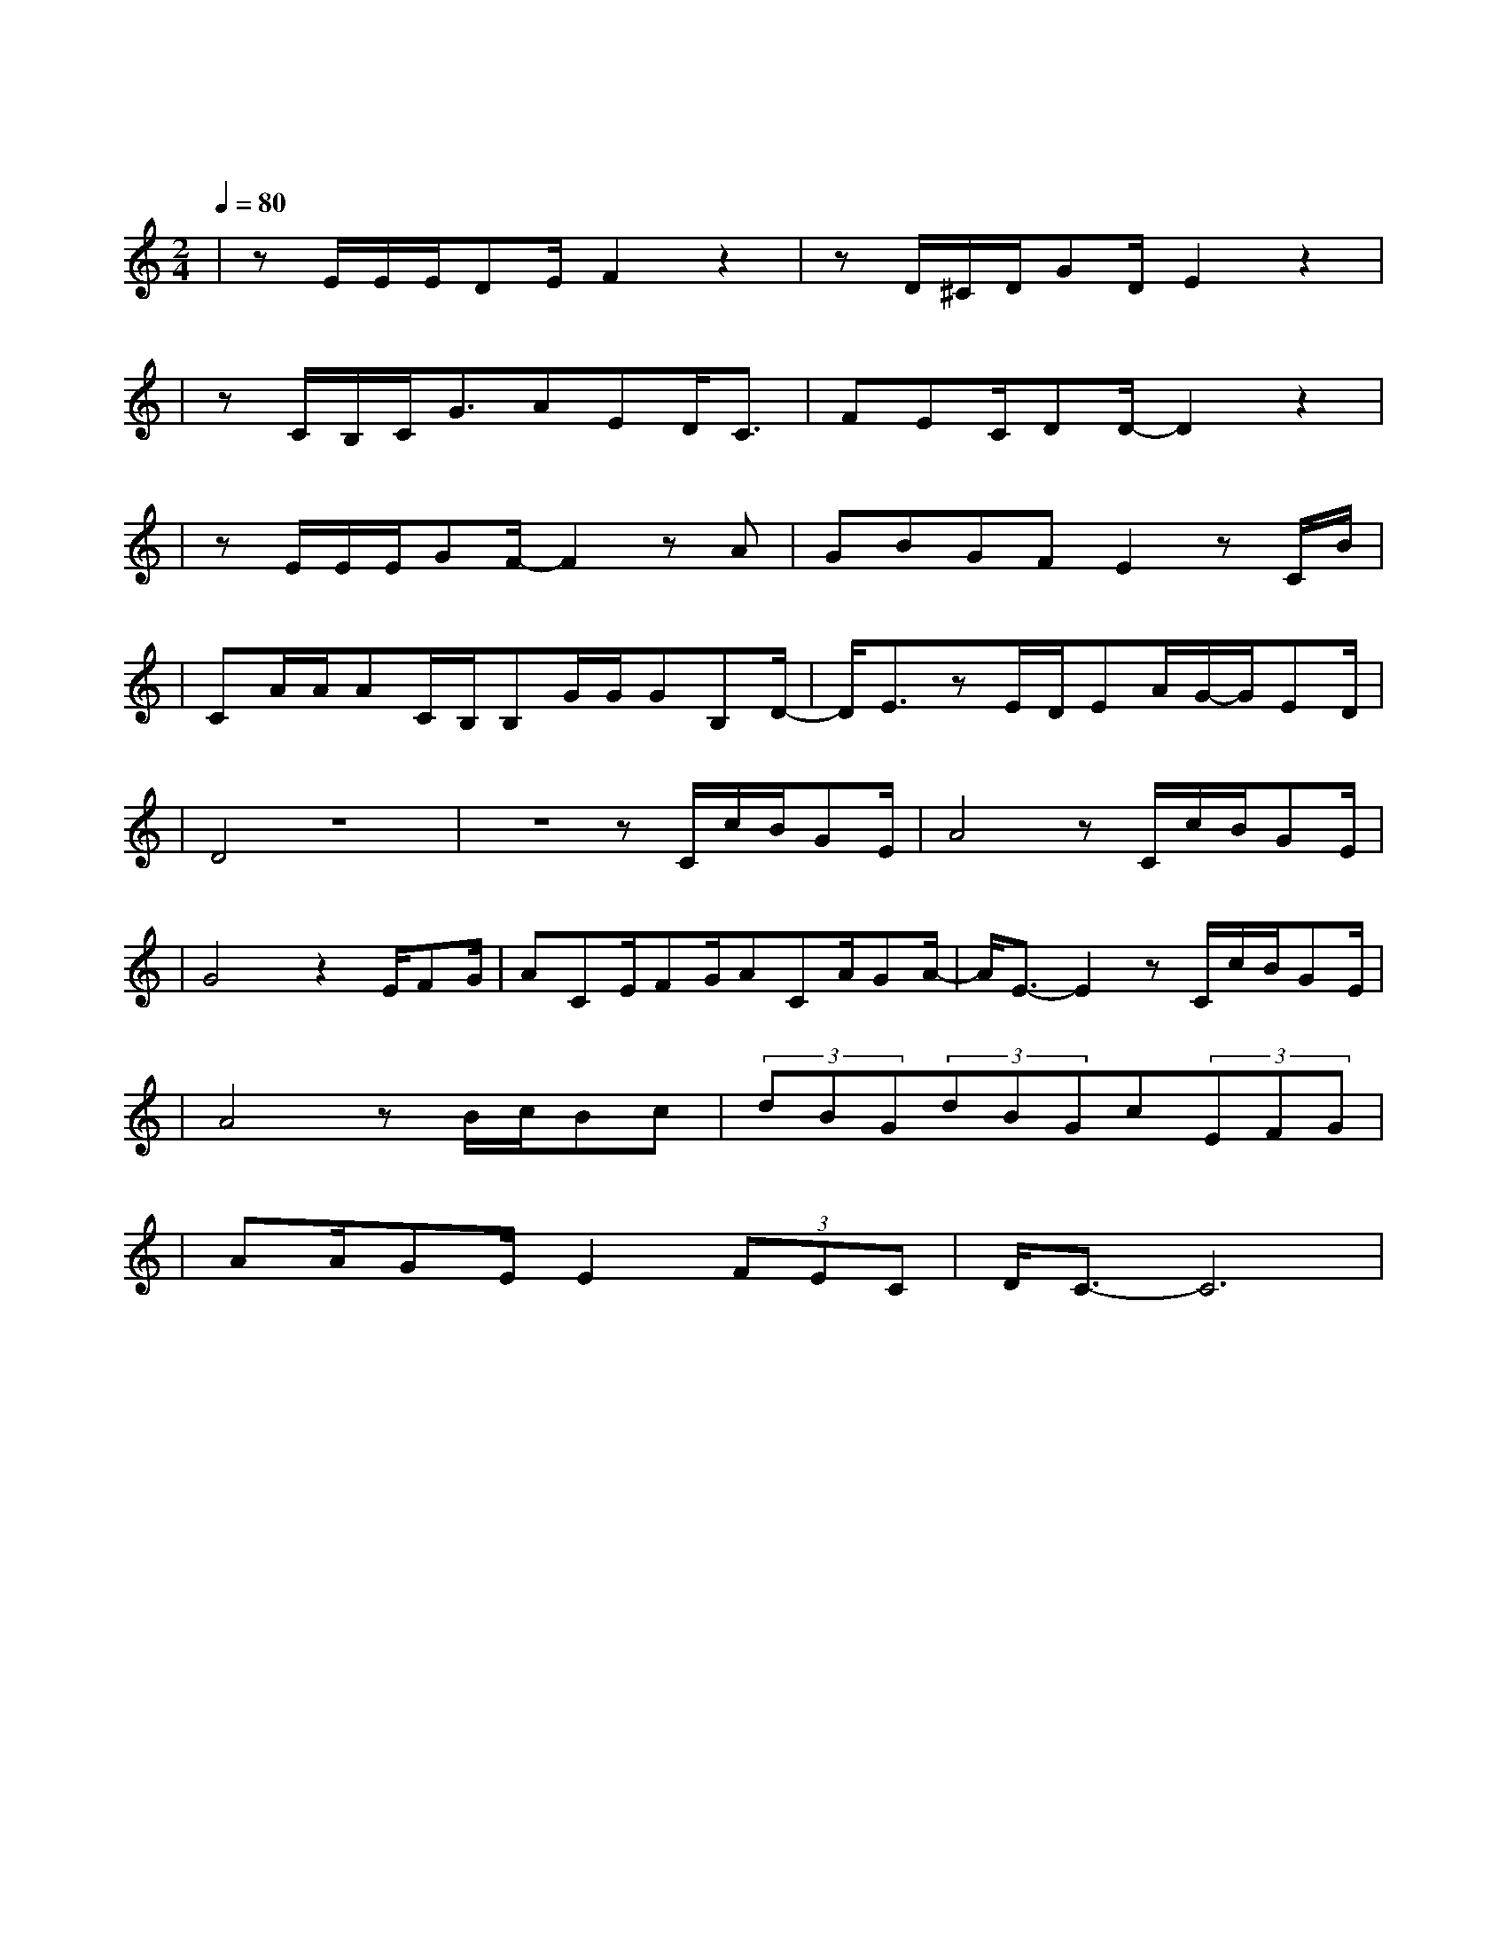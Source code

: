 X:1
T:阴天快乐
M:2/4
L:1/8
V:1
Q:1/4=80
K:C
|zE/2E/2E/2DE/2F2z2|zD/2^C/2D/2GD/2E2z2|
w: 天 空 它 像 什 么|爱 情 就 像 什 么|
|zC/2B,/2C/2G3/2AED/2C3/2|FEC/2DD/2-D2z2|
w: 几 朵 云 在 阴 天 忘 了|该 往 哪 儿 走|
|zE/2E/2E/2GF/2-F2zA|GBGFE2zC/2B/2|
w: 思 念 和 寂 寞 被|吹 进 了 左 耳 也 许|
|CA/2A/2AC/2B,/2B,G/2G/2GB,D/2-|D/2E3/2zE/2D/2EA/2G/2-G/2ED/2|
w: 我 记 不 住 可 是 也 忘 不 掉 那 时|候 那 种 秘 密 的 快|
|D4z4|z4zC/2c/2B/2GE/2|A4zC/2c/2B/2GE/2|
w: 乐|听 阴 天 说 什|么 在 昏 暗 中 的|
|G4z2E/2FG/2|ACE/2FG/2ACA/2GA/2-|A/2E3/2-E2zC/2c/2B/2GE/2|
w: 我 想 对 着|天 讲 说 无 论 如 何 阴 天 快|乐 叫 阴 天 别 闹|
|A4zB/2c/2Bc|(3dBG(3dBGc(3EFG|
w: 了 想 念 你 都|那 么 久 那 么 久 了 我 一 抬|
|AA/2GE/2E2(3FEC|D/2C3/2-C6|
w: 头 就 看 见 你 那 个 酒|窝|
